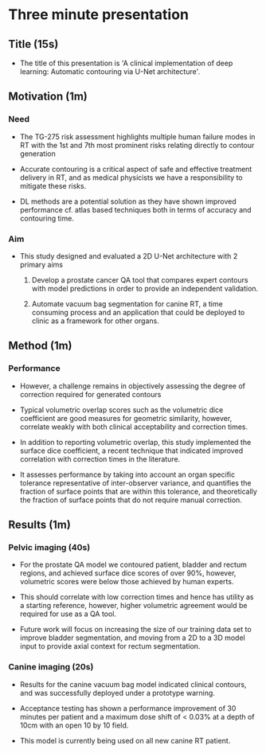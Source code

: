 * Three minute presentation
** Title (15s)
   - The title of this presentation is 'A clinical implementation of deep
     learning: Automatic contouring via U-Net architecture'.

** Motivation (1m)
*** Need
   - The TG-275 risk assessment highlights multiple human failure modes in RT
     with the 1st and 7th most prominent risks relating directly to contour
     generation

   - Accurate contouring is a critical aspect of safe and effective treatment
     delivery in RT, and as medical physicists we have a responsibility to
     mitigate these risks.

   - DL methods are a potential solution as they have shown improved performance
     cf. atlas based techniques both in terms of accuracy and contouring time.
*** Aim
   - This study designed and evaluated a 2D U-Net architecture with 2
     primary aims

     1) Develop a prostate cancer QA tool that compares expert contours with
        model predictions in order to provide an independent validation.

     2) Automate vacuum bag segmentation for canine RT, a time consuming process
        and an application that could be deployed to clinic as a framework for
        other organs.



** Method (1m)
*** Performance
   - However, a challenge remains in objectively assessing the degree of
     correction required for generated contours

   - Typical volumetric overlap scores such as the volumetric dice coefficient
     are good measures for geometric similarity, however, correlate weakly with
     both clinical acceptability and correction times.

   - In addition to reporting volumetric overlap, this study implemented the
     surface dice coefficient, a recent technique that indicated improved
     correlation with correction times in the literature.

   - It assesses performance by taking into account an organ specific tolerance
     representative of inter-observer variance, and quantifies the fraction of
     surface points that are within this tolerance, and theoretically the
     fraction of surface points that do not require manual correction.


** Results (1m)
*** Pelvic imaging (40s)
   - For the prostate QA model we contoured patient, bladder and rectum regions,
     and achieved surface dice scores of over 90%, however, volumetric scores
     were below those achieved by human experts.

   - This should correlate with low correction times and hence has utility as a
     starting reference, however, higher volumetric agreement would be required
     for use as a QA tool.

   - Future work will focus on increasing the size of our training data set to
     improve bladder segmentation, and moving from a 2D to a 3D model input to
     provide axial context for rectum segmentation.

*** Canine imaging (20s)
   - Results for the canine vacuum bag model indicated clinical contours, and
     was successfully deployed under a prototype warning.

   - Acceptance testing has shown a performance improvement of 30 minutes per
     patient and a maximum dose shift of < 0.03% at a depth of 10cm with an open
     10 by 10 field.

   - This model is currently being used on all new canine RT patient.
